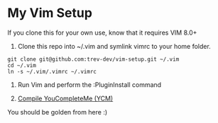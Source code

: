 * My Vim Setup

If you clone this for your own use, know that it requires VIM 8.0+

1. Clone this repo into ~/.vim and symlink vimrc to your home folder.

#+BEGIN_SRC
git clone git@github.com:trev-dev/vim-setup.git ~/.vim
cd ~/.vim
ln -s ~/.vim/.vimrc ~/.vimrc
#+END_SRC

2. Run Vim and perform the :PluginInstall command

3. [[https://github.com/Valloric/YouCompleteMe][Compile YouCompleteMe (YCM)]]

You should be golden from here :)

